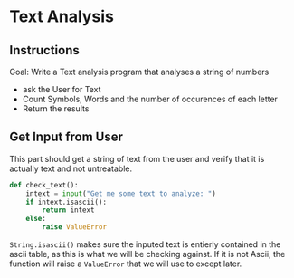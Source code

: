 :PROPERTIES:
#+TITLE: Text Analysis Python
#+AUTHOR: J. Trips
#+DATE: <2025-01-14 mar>
#+LANGUAGE: en
#+EXPORT_FILE_NAME: Text_analysis
#+DESCRIPTION: Description
#+STARTUP: show2levels
#+OPTIONS: toc:2
# -*- org-src-preserve-indentation: t; -*- 
:END:
* Text Analysis 
:PROPERTIES:
:header-args: :tangle text_analysis.py :exports code
:END:

** Instructions
Goal: Write a Text analysis program that analyses a string of numbers

- ask the User for Text
- Count Symbols, Words and the number of occurences of each letter
- Return the results

  
** Get Input from User
This part should get a string of text from the user and verify that it is actually text and not untreatable.

#+begin_src python
  def check_text():
      intext = input("Get me some text to analyze: ")
      if intext.isascii():
          return intext
      else:
          raise ValueError
#+end_src

=String.isascii()= makes sure the inputed text is entierly contained in the ascii table, as this is what we will be checking against. If it is not Ascii, the function will raise a =ValueError= that we will use to except later.


